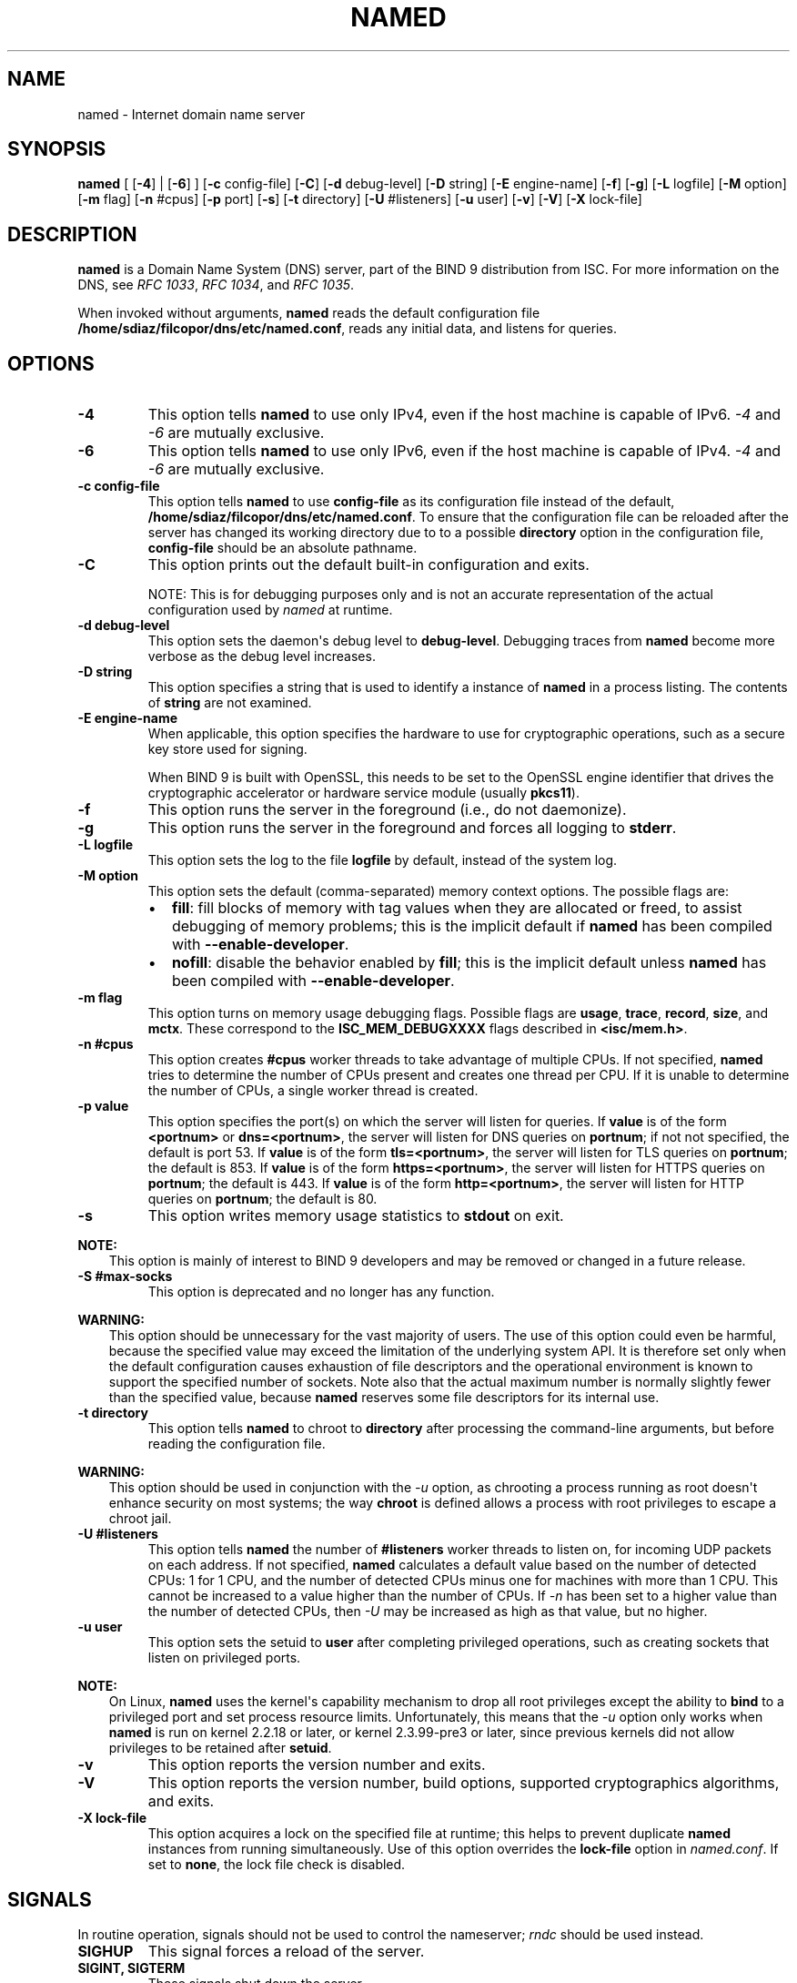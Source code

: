 .\" Man page generated from reStructuredText.
.
.
.nr rst2man-indent-level 0
.
.de1 rstReportMargin
\\$1 \\n[an-margin]
level \\n[rst2man-indent-level]
level margin: \\n[rst2man-indent\\n[rst2man-indent-level]]
-
\\n[rst2man-indent0]
\\n[rst2man-indent1]
\\n[rst2man-indent2]
..
.de1 INDENT
.\" .rstReportMargin pre:
. RS \\$1
. nr rst2man-indent\\n[rst2man-indent-level] \\n[an-margin]
. nr rst2man-indent-level +1
.\" .rstReportMargin post:
..
.de UNINDENT
. RE
.\" indent \\n[an-margin]
.\" old: \\n[rst2man-indent\\n[rst2man-indent-level]]
.nr rst2man-indent-level -1
.\" new: \\n[rst2man-indent\\n[rst2man-indent-level]]
.in \\n[rst2man-indent\\n[rst2man-indent-level]]u
..
.TH "NAMED" "8" "2023-07-06" "9.18.17" "BIND 9"
.SH NAME
named \- Internet domain name server
.SH SYNOPSIS
.sp
\fBnamed\fP [ [\fB\-4\fP] | [\fB\-6\fP] ] [\fB\-c\fP config\-file] [\fB\-C\fP] [\fB\-d\fP debug\-level] [\fB\-D\fP string] [\fB\-E\fP engine\-name] [\fB\-f\fP] [\fB\-g\fP] [\fB\-L\fP logfile] [\fB\-M\fP option] [\fB\-m\fP flag] [\fB\-n\fP #cpus] [\fB\-p\fP port] [\fB\-s\fP] [\fB\-t\fP directory] [\fB\-U\fP #listeners] [\fB\-u\fP user] [\fB\-v\fP] [\fB\-V\fP] [\fB\-X\fP lock\-file]
.SH DESCRIPTION
.sp
\fBnamed\fP is a Domain Name System (DNS) server, part of the BIND 9
distribution from ISC. For more information on the DNS, see \fI\%RFC 1033\fP,
\fI\%RFC 1034\fP, and \fI\%RFC 1035\fP\&.
.sp
When invoked without arguments, \fBnamed\fP reads the default
configuration file \fB/home/sdiaz/filcopor/dns/etc/named.conf\fP, reads any initial data, and
listens for queries.
.SH OPTIONS
.INDENT 0.0
.TP
.B \-4
This option tells \fBnamed\fP to use only IPv4, even if the host machine is capable of IPv6. \fI\%\-4\fP and
\fI\%\-6\fP are mutually exclusive.
.UNINDENT
.INDENT 0.0
.TP
.B \-6
This option tells \fBnamed\fP to use only IPv6, even if the host machine is capable of IPv4. \fI\%\-4\fP and
\fI\%\-6\fP are mutually exclusive.
.UNINDENT
.INDENT 0.0
.TP
.B \-c config\-file
This option tells \fBnamed\fP to use \fBconfig\-file\fP as its configuration file instead of the default,
\fB/home/sdiaz/filcopor/dns/etc/named.conf\fP\&. To ensure that the configuration file
can be reloaded after the server has changed its working directory
due to to a possible \fBdirectory\fP option in the configuration file,
\fBconfig\-file\fP should be an absolute pathname.
.UNINDENT
.INDENT 0.0
.TP
.B \-C
This option prints out the default built\-in configuration and exits.
.sp
NOTE: This is for debugging purposes only and is not an
accurate representation of the actual configuration used by \fI\%named\fP
at runtime.
.UNINDENT
.INDENT 0.0
.TP
.B \-d debug\-level
This option sets the daemon\(aqs debug level to \fBdebug\-level\fP\&. Debugging traces from
\fBnamed\fP become more verbose as the debug level increases.
.UNINDENT
.INDENT 0.0
.TP
.B \-D string
This option specifies a string that is used to identify a instance of \fBnamed\fP
in a process listing. The contents of \fBstring\fP are not examined.
.UNINDENT
.INDENT 0.0
.TP
.B \-E engine\-name
When applicable, this option specifies the hardware to use for cryptographic
operations, such as a secure key store used for signing.
.sp
When BIND 9 is built with OpenSSL, this needs to be set to the OpenSSL
engine identifier that drives the cryptographic accelerator or
hardware service module (usually \fBpkcs11\fP).
.UNINDENT
.INDENT 0.0
.TP
.B \-f
This option runs the server in the foreground (i.e., do not daemonize).
.UNINDENT
.INDENT 0.0
.TP
.B \-g
This option runs the server in the foreground and forces all logging to \fBstderr\fP\&.
.UNINDENT
.INDENT 0.0
.TP
.B \-L logfile
This option sets the log to the file \fBlogfile\fP by default, instead of the system log.
.UNINDENT
.INDENT 0.0
.TP
.B \-M option
This option sets the default (comma\-separated) memory context
options. The possible flags are:
.INDENT 7.0
.IP \(bu 2
\fBfill\fP: fill blocks of memory with tag values when they are
allocated or freed, to assist debugging of memory problems; this is
the implicit default if \fBnamed\fP has been compiled with
\fB\-\-enable\-developer\fP\&.
.IP \(bu 2
\fBnofill\fP: disable the behavior enabled by \fBfill\fP; this is the
implicit default unless \fBnamed\fP has been compiled with
\fB\-\-enable\-developer\fP\&.
.UNINDENT
.UNINDENT
.INDENT 0.0
.TP
.B \-m flag
This option turns on memory usage debugging flags. Possible flags are \fBusage\fP,
\fBtrace\fP, \fBrecord\fP, \fBsize\fP, and \fBmctx\fP\&. These correspond to the
\fBISC_MEM_DEBUGXXXX\fP flags described in \fB<isc/mem.h>\fP\&.
.UNINDENT
.INDENT 0.0
.TP
.B \-n #cpus
This option creates \fB#cpus\fP worker threads to take advantage of multiple CPUs. If
not specified, \fBnamed\fP tries to determine the number of CPUs
present and creates one thread per CPU. If it is unable to determine
the number of CPUs, a single worker thread is created.
.UNINDENT
.INDENT 0.0
.TP
.B \-p value
This option specifies the port(s) on which the server will listen
for queries. If \fBvalue\fP is of the form \fB<portnum>\fP or
\fBdns=<portnum>\fP, the server will listen for DNS queries on
\fBportnum\fP; if not not specified, the default is port 53. If
\fBvalue\fP is of the form \fBtls=<portnum>\fP, the server will
listen for TLS queries on \fBportnum\fP; the default is 853.
If \fBvalue\fP is of the form \fBhttps=<portnum>\fP, the server will
listen for HTTPS queries on \fBportnum\fP; the default is 443.
If \fBvalue\fP is of the form \fBhttp=<portnum>\fP, the server will
listen for HTTP queries on \fBportnum\fP; the default is 80.
.UNINDENT
.INDENT 0.0
.TP
.B \-s
This option writes memory usage statistics to \fBstdout\fP on exit.
.UNINDENT
.sp
\fBNOTE:\fP
.INDENT 0.0
.INDENT 3.5
This option is mainly of interest to BIND 9 developers and may be
removed or changed in a future release.
.UNINDENT
.UNINDENT
.INDENT 0.0
.TP
.B \-S #max\-socks
This option is deprecated and no longer has any function.
.UNINDENT
.sp
\fBWARNING:\fP
.INDENT 0.0
.INDENT 3.5
This option should be unnecessary for the vast majority of users.
The use of this option could even be harmful, because the specified
value may exceed the limitation of the underlying system API. It
is therefore set only when the default configuration causes
exhaustion of file descriptors and the operational environment is
known to support the specified number of sockets. Note also that
the actual maximum number is normally slightly fewer than the
specified value, because \fBnamed\fP reserves some file descriptors
for its internal use.
.UNINDENT
.UNINDENT
.INDENT 0.0
.TP
.B \-t directory
This option tells \fBnamed\fP to chroot to \fBdirectory\fP after processing the command\-line arguments, but
before reading the configuration file.
.UNINDENT
.sp
\fBWARNING:\fP
.INDENT 0.0
.INDENT 3.5
This option should be used in conjunction with the \fI\%\-u\fP option,
as chrooting a process running as root doesn\(aqt enhance security on
most systems; the way \fBchroot\fP is defined allows a process
with root privileges to escape a chroot jail.
.UNINDENT
.UNINDENT
.INDENT 0.0
.TP
.B \-U #listeners
This option tells \fBnamed\fP the number of \fB#listeners\fP worker threads to listen on, for incoming UDP packets on
each address. If not specified, \fBnamed\fP calculates a default
value based on the number of detected CPUs: 1 for 1 CPU, and the
number of detected CPUs minus one for machines with more than 1 CPU.
This cannot be increased to a value higher than the number of CPUs.
If \fI\%\-n\fP has been set to a higher value than the number of detected
CPUs, then \fI\%\-U\fP may be increased as high as that value, but no
higher.
.UNINDENT
.INDENT 0.0
.TP
.B \-u user
This option sets the setuid to \fBuser\fP after completing privileged operations, such as
creating sockets that listen on privileged ports.
.UNINDENT
.sp
\fBNOTE:\fP
.INDENT 0.0
.INDENT 3.5
On Linux, \fBnamed\fP uses the kernel\(aqs capability mechanism to drop
all root privileges except the ability to \fBbind\fP to a
privileged port and set process resource limits. Unfortunately,
this means that the \fI\%\-u\fP option only works when \fBnamed\fP is run
on kernel 2.2.18 or later, or kernel 2.3.99\-pre3 or later, since
previous kernels did not allow privileges to be retained after
\fBsetuid\fP\&.
.UNINDENT
.UNINDENT
.INDENT 0.0
.TP
.B \-v
This option reports the version number and exits.
.UNINDENT
.INDENT 0.0
.TP
.B \-V
This option reports the version number, build options, supported
cryptographics algorithms, and exits.
.UNINDENT
.INDENT 0.0
.TP
.B \-X lock\-file
This option acquires a lock on the specified file at runtime; this helps to
prevent duplicate \fBnamed\fP instances from running simultaneously.
Use of this option overrides the \fBlock\-file\fP option in
\fI\%named.conf\fP\&. If set to \fBnone\fP, the lock file check is disabled.
.UNINDENT
.SH SIGNALS
.sp
In routine operation, signals should not be used to control the
nameserver; \fI\%rndc\fP should be used instead.
.INDENT 0.0
.TP
.B SIGHUP
This signal forces a reload of the server.
.TP
.B SIGINT, SIGTERM
These signals shut down the server.
.UNINDENT
.sp
The result of sending any other signals to the server is undefined.
.SH CONFIGURATION
.sp
The \fBnamed\fP configuration file is too complex to describe in detail
here. A complete description is provided in the BIND 9 Administrator
Reference Manual.
.sp
\fBnamed\fP inherits the \fBumask\fP (file creation mode mask) from the
parent process. If files created by \fBnamed\fP, such as journal files,
need to have custom permissions, the \fBumask\fP should be set explicitly
in the script used to start the \fBnamed\fP process.
.SH FILES
.INDENT 0.0
.TP
.B \fB/home/sdiaz/filcopor/dns/etc/named.conf\fP
The default configuration file.
.TP
.B \fB/home/sdiaz/filcopor/dns/var/run/named.pid\fP
The default process\-id file.
.UNINDENT
.SH SEE ALSO
.sp
\fI\%RFC 1033\fP, \fI\%RFC 1034\fP, \fI\%RFC 1035\fP, \fI\%named\-checkconf(8)\fP, \fI\%named\-checkzone(8)\fP, \fI\%rndc(8)\fP, \fI\%named.conf(5)\fP, BIND 9 Administrator Reference Manual.
.SH AUTHOR
Internet Systems Consortium
.SH COPYRIGHT
2023, Internet Systems Consortium
.\" Generated by docutils manpage writer.
.
